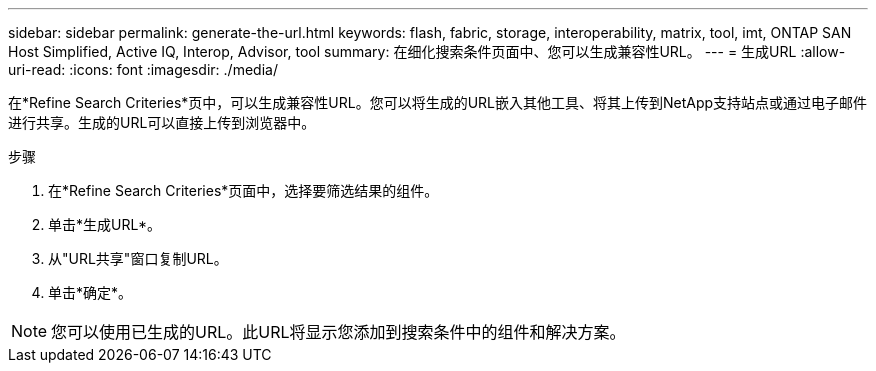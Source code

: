 ---
sidebar: sidebar 
permalink: generate-the-url.html 
keywords: flash, fabric, storage, interoperability, matrix, tool, imt, ONTAP SAN Host Simplified, Active IQ, Interop, Advisor, tool 
summary: 在细化搜索条件页面中、您可以生成兼容性URL。 
---
= 生成URL
:allow-uri-read: 
:icons: font
:imagesdir: ./media/


[role="lead"]
在*Refine Search Criteries*页中，可以生成兼容性URL。您可以将生成的URL嵌入其他工具、将其上传到NetApp支持站点或通过电子邮件进行共享。生成的URL可以直接上传到浏览器中。

.步骤
. 在*Refine Search Criteries*页面中，选择要筛选结果的组件。
. 单击*生成URL*。
. 从"URL共享"窗口复制URL。
. 单击*确定*。



NOTE: 您可以使用已生成的URL。此URL将显示您添加到搜索条件中的组件和解决方案。
